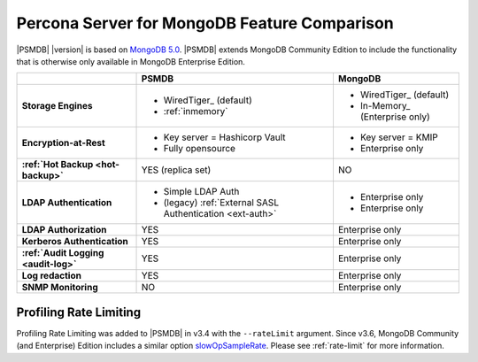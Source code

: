 .. _compare:

================================================================================
Percona Server for MongoDB Feature Comparison
================================================================================

|PSMDB| |version| is based on `MongoDB 5.0 <https://docs.mongodb.com/manual/introduction/>`_. |PSMDB| extends MongoDB 
Community Edition to include the functionality that is otherwise only available
in MongoDB Enterprise Edition.

.. list-table::
   :header-rows: 1
   :stub-columns: 1

   * -
     - PSMDB
     - MongoDB
   * - Storage Engines
     - * WiredTiger_ (default)
       * :ref:`inmemory`
     - * WiredTiger_ (default)
       * In-Memory_ (Enterprise only)
   * - Encryption-at-Rest
     - * Key server = Hashicorp Vault
       * Fully opensource
     - * Key server = KMIP
       * Enterprise only
   * - :ref:`Hot Backup <hot-backup>`
     - YES (replica set)
     - NO
   * - LDAP Authentication
     - * Simple LDAP Auth
       * (legacy) :ref:`External SASL Authentication <ext-auth>`
     - * Enterprise only
       * Enterprise only
   * - LDAP Authorization
     - YES
     - Enterprise only
   * - Kerberos Authentication
     - YES
     - Enterprise only
   * - :ref:`Audit Logging <audit-log>`
     - YES
     - Enterprise only
   * - Log redaction
     - YES
     - Enterprise only
   * - SNMP Monitoring
     - NO
     - Enterprise only

Profiling Rate Limiting
-----------------------

Profiling Rate Limiting was added to |PSMDB| in v3.4 with the ``--rateLimit`` argument. Since v3.6, MongoDB Community (and Enterprise) Edition includes a similar option slowOpSampleRate_. Please see :ref:`rate-limit` for more information.

.. _slowOpSampleRate: https://docs.mongodb.com/manual/reference/program/mongod/index.html#cmdoption-mongod-slowopsamplerate
